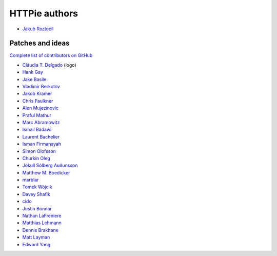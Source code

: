 ==============
HTTPie authors
==============

* `Jakub Roztocil <https://github.com/jakubroztocil>`_


Patches and ideas
-----------------

`Complete list of contributors on GitHub <https://github.com/jakubroztocil/httpie/graphs/contributors>`_

* `Cláudia T. Delgado <https://github.com/claudiatd>`_ (logo)
* `Hank Gay <https://github.com/gthank>`_
* `Jake Basile <https://github.com/jakebasile>`_
* `Vladimir Berkutov <https://github.com/dair-targ>`_
* `Jakob Kramer <https://github.com/gandaro>`_
* `Chris Faulkner <https://github.com/faulkner>`_
* `Alen Mujezinovic <https://github.com/flashingpumpkin>`_
* `Praful Mathur <https://github.com/tictactix>`_
* `Marc Abramowitz <https://github.com/msabramo>`_
* `Ismail Badawi <https://github.com/isbadawi>`_
* `Laurent Bachelier <https://github.com/laurentb>`_
* `Isman Firmansyah <https://github.com/iromli>`_
* `Simon Olofsson <https://github.com/simono>`_
* `Churkin Oleg <https://github.com/Bahus>`_
* `Jökull Sólberg Auðunsson <https://github.com/jokull>`_
* `Matthew M. Boedicker <https://github.com/mmb>`_
* `marblar <https://github.com/marblar>`_
* `Tomek Wójcik <https://github.com/tomekwojcik>`_
* `Davey Shafik <https://github.com/dshafik>`_
* `cido <https://github.com/cido>`_
* `Justin Bonnar <https://github.com/jargonjustin>`_
* `Nathan LaFreniere <https://github.com/nlf>`_
* `Matthias Lehmann <https://github.com/matleh>`_
* `Dennis Brakhane <https://github.com/brakhane>`_
* `Matt Layman <https://github.com/mblayman>`_
* `Edward Yang <https://github.com/honorabrutroll>`_


